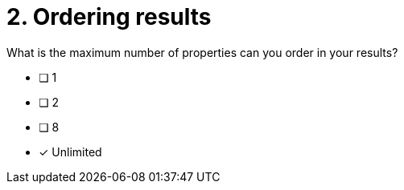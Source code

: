 [.question]
= 2. Ordering results

What is the maximum number of properties can you order in your results?

* [ ] 1
* [ ] 2
* [ ] 8
* [x] Unlimited

